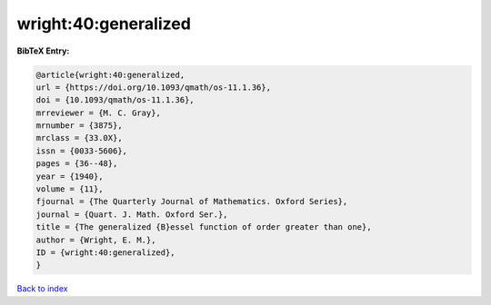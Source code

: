 wright:40:generalized
=====================

.. :cite:t:`wright:40:generalized`

.. bibliography:: ../../All.bib

**BibTeX Entry:**

.. code-block:: bibtex

   @article{wright:40:generalized,
   url = {https://doi.org/10.1093/qmath/os-11.1.36},
   doi = {10.1093/qmath/os-11.1.36},
   mrreviewer = {M. C. Gray},
   mrnumber = {3875},
   mrclass = {33.0X},
   issn = {0033-5606},
   pages = {36--48},
   year = {1940},
   volume = {11},
   fjournal = {The Quarterly Journal of Mathematics. Oxford Series},
   journal = {Quart. J. Math. Oxford Ser.},
   title = {The generalized {B}essel function of order greater than one},
   author = {Wright, E. M.},
   ID = {wright:40:generalized},
   }

`Back to index <../index>`_

